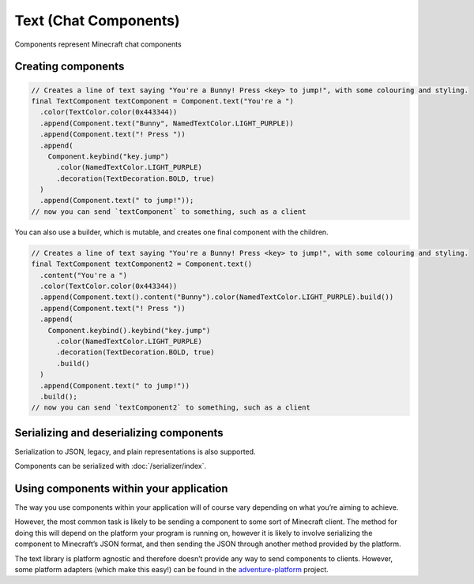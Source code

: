 ======================
Text (Chat Components)
======================

Components represent Minecraft chat components

Creating components
^^^^^^^^^^^^^^^^^^^

.. code:: java

   // Creates a line of text saying "You're a Bunny! Press <key> to jump!", with some colouring and styling.
   final TextComponent textComponent = Component.text("You're a ")
     .color(TextColor.color(0x443344))
     .append(Component.text("Bunny", NamedTextColor.LIGHT_PURPLE))
     .append(Component.text("! Press "))
     .append(
       Component.keybind("key.jump")
         .color(NamedTextColor.LIGHT_PURPLE)
         .decoration(TextDecoration.BOLD, true)
     )
     .append(Component.text(" to jump!"));
   // now you can send `textComponent` to something, such as a client

You can also use a builder, which is mutable, and creates one final
component with the children.

.. code:: java

   // Creates a line of text saying "You're a Bunny! Press <key> to jump!", with some colouring and styling.
   final TextComponent textComponent2 = Component.text()
     .content("You're a ")
     .color(TextColor.color(0x443344))
     .append(Component.text().content("Bunny").color(NamedTextColor.LIGHT_PURPLE).build())
     .append(Component.text("! Press "))
     .append(
       Component.keybind().keybind("key.jump")
         .color(NamedTextColor.LIGHT_PURPLE)
         .decoration(TextDecoration.BOLD, true)
         .build()
     )
     .append(Component.text(" to jump!"))
     .build();
   // now you can send `textComponent2` to something, such as a client

Serializing and deserializing components
^^^^^^^^^^^^^^^^^^^^^^^^^^^^^^^^^^^^^^^^

Serialization to JSON, legacy, and plain representations is also
supported.

Components can be serialized with :doc:`/serializer/index`.

Using components within your application
^^^^^^^^^^^^^^^^^^^^^^^^^^^^^^^^^^^^^^^^

The way you use components within your application will of course vary
depending on what you’re aiming to achieve.

However, the most common task is likely to be sending a component to
some sort of Minecraft client. The method for doing this will depend on
the platform your program is running on, however it is likely to involve
serializing the component to Minecraft’s JSON format, and then sending
the JSON through another method provided by the platform.

The text library is platform agnostic and therefore doesn’t provide any
way to send components to clients. However, some platform adapters
(which make this easy!) can be found in the
`adventure-platform <https://github.com/KyoriPowered/adventure-platform>`__
project.
